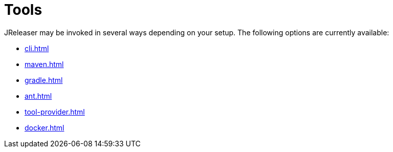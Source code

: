 = Tools

JReleaser may be invoked in several ways depending on your setup.
The following options are currently available:

* xref:cli.adoc[]
* xref:maven.adoc[]
* xref:gradle.adoc[]
* xref:ant.adoc[]
* xref:tool-provider.adoc[]
* xref:docker.adoc[]
